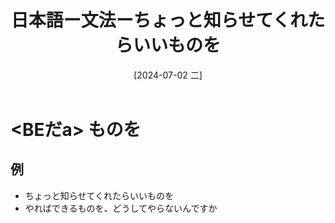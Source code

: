 :PROPERTIES:
:ID:       4ecf748c-40fe-45d3-a302-f0e82d48520b
:END:
#+title: 日本語ー文法ーちょっと知らせてくれたらいいものを
#+filetags: :日本語:
#+date: [2024-07-02 二]
#+last_modified: [2024-07-05 五 23:22]

* <BEだa> ものを
** 例
- ちょっと知らせてくれたらいいものを
- やればできるものを、どうしてやらないんですか
  
